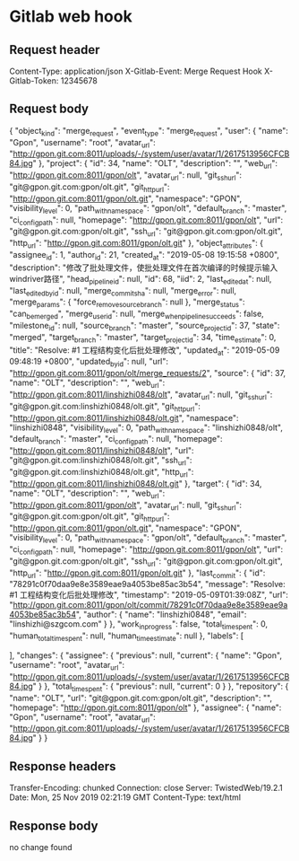 * Gitlab web hook

** Request header
Content-Type: application/json
X-Gitlab-Event: Merge Request Hook
X-Gitlab-Token: 12345678

** Request body
{
  "object_kind": "merge_request",
  "event_type": "merge_request",
  "user": {
    "name": "Gpon",
    "username": "root",
    "avatar_url": "http://gpon.git.com:8011/uploads/-/system/user/avatar/1/2617513956CFCB84.jpg"
  },
  "project": {
    "id": 34,
    "name": "OLT",
    "description": "",
    "web_url": "http://gpon.git.com:8011/gpon/olt",
    "avatar_url": null,
    "git_ssh_url": "git@gpon.git.com:gpon/olt.git",
    "git_http_url": "http://gpon.git.com:8011/gpon/olt.git",
    "namespace": "GPON",
    "visibility_level": 0,
    "path_with_namespace": "gpon/olt",
    "default_branch": "master",
    "ci_config_path": null,
    "homepage": "http://gpon.git.com:8011/gpon/olt",
    "url": "git@gpon.git.com:gpon/olt.git",
    "ssh_url": "git@gpon.git.com:gpon/olt.git",
    "http_url": "http://gpon.git.com:8011/gpon/olt.git"
  },
  "object_attributes": {
    "assignee_id": 1,
    "author_id": 21,
    "created_at": "2019-05-08 19:15:58 +0800",
    "description": "修改了批处理文件，使批处理文件在首次编译的时候提示输入windriver路径",
    "head_pipeline_id": null,
    "id": 68,
    "iid": 2,
    "last_edited_at": null,
    "last_edited_by_id": null,
    "merge_commit_sha": null,
    "merge_error": null,
    "merge_params": {
      "force_remove_source_branch": null
    },
    "merge_status": "can_be_merged",
    "merge_user_id": null,
    "merge_when_pipeline_succeeds": false,
    "milestone_id": null,
    "source_branch": "master",
    "source_project_id": 37,
    "state": "merged",
    "target_branch": "master",
    "target_project_id": 34,
    "time_estimate": 0,
    "title": "Resolve: #1 工程结构变化后批处理修改",
    "updated_at": "2019-05-09 09:48:19 +0800",
    "updated_by_id": null,
    "url": "http://gpon.git.com:8011/gpon/olt/merge_requests/2",
    "source": {
      "id": 37,
      "name": "OLT",
      "description": "",
      "web_url": "http://gpon.git.com:8011/linshizhi0848/olt",
      "avatar_url": null,
      "git_ssh_url": "git@gpon.git.com:linshizhi0848/olt.git",
      "git_http_url": "http://gpon.git.com:8011/linshizhi0848/olt.git",
      "namespace": "linshizhi0848",
      "visibility_level": 0,
      "path_with_namespace": "linshizhi0848/olt",
      "default_branch": "master",
      "ci_config_path": null,
      "homepage": "http://gpon.git.com:8011/linshizhi0848/olt",
      "url": "git@gpon.git.com:linshizhi0848/olt.git",
      "ssh_url": "git@gpon.git.com:linshizhi0848/olt.git",
      "http_url": "http://gpon.git.com:8011/linshizhi0848/olt.git"
    },
    "target": {
      "id": 34,
      "name": "OLT",
      "description": "",
      "web_url": "http://gpon.git.com:8011/gpon/olt",
      "avatar_url": null,
      "git_ssh_url": "git@gpon.git.com:gpon/olt.git",
      "git_http_url": "http://gpon.git.com:8011/gpon/olt.git",
      "namespace": "GPON",
      "visibility_level": 0,
      "path_with_namespace": "gpon/olt",
      "default_branch": "master",
      "ci_config_path": null,
      "homepage": "http://gpon.git.com:8011/gpon/olt",
      "url": "git@gpon.git.com:gpon/olt.git",
      "ssh_url": "git@gpon.git.com:gpon/olt.git",
      "http_url": "http://gpon.git.com:8011/gpon/olt.git"
    },
    "last_commit": {
      "id": "78291c0f70daa9e8e3589eae9a4053be85ac3b54",
      "message": "Resolve: #1 工程结构变化后批处理修改\n",
      "timestamp": "2019-05-09T01:39:08Z",
      "url": "http://gpon.git.com:8011/gpon/olt/commit/78291c0f70daa9e8e3589eae9a4053be85ac3b54",
      "author": {
        "name": "linshizhi0848",
        "email": "linshizhi@szgcom.com"
      }
    },
    "work_in_progress": false,
    "total_time_spent": 0,
    "human_total_time_spent": null,
    "human_time_estimate": null
  },
  "labels": [

  ],
  "changes": {
    "assignee": {
      "previous": null,
      "current": {
        "name": "Gpon",
        "username": "root",
        "avatar_url": "http://gpon.git.com:8011/uploads/-/system/user/avatar/1/2617513956CFCB84.jpg"
      }
    },
    "total_time_spent": {
      "previous": null,
      "current": 0
    }
  },
  "repository": {
    "name": "OLT",
    "url": "git@gpon.git.com:gpon/olt.git",
    "description": "",
    "homepage": "http://gpon.git.com:8011/gpon/olt"
  },
  "assignee": {
    "name": "Gpon",
    "username": "root",
    "avatar_url": "http://gpon.git.com:8011/uploads/-/system/user/avatar/1/2617513956CFCB84.jpg"
  }
}

** Response headers
Transfer-Encoding: chunked
Connection: close
Server: TwistedWeb/19.2.1
Date: Mon, 25 Nov 2019 02:21:19 GMT
Content-Type: text/html

** Response body
no change found
